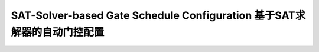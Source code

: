 SAT-Solver-based Gate Schedule Configuration 基于SAT求解器的自动门控配置
====================================================================